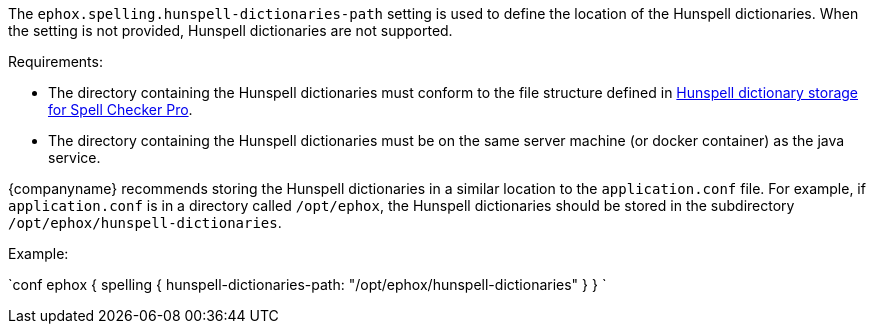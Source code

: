 The `ephox.spelling.hunspell-dictionaries-path` setting is used to define the location of the Hunspell dictionaries. When the setting is not provided, Hunspell dictionaries are not supported.

Requirements:

* The directory containing the Hunspell dictionaries must conform to the file structure defined in link:{baseurl}/enterprise/server/self-hosting-hunspell/#hunspelldictionarystorageforspellcheckerpro[Hunspell dictionary storage for Spell Checker Pro].
* The directory containing the Hunspell dictionaries must be on the same server machine (or docker container) as the java service.

{companyname} recommends storing the Hunspell dictionaries in a similar location to the `application.conf` file. For example, if `application.conf` is in a directory called `/opt/ephox`, the Hunspell dictionaries should be stored in the subdirectory `/opt/ephox/hunspell-dictionaries`.

Example:

`conf
ephox {
  spelling {
    hunspell-dictionaries-path: "/opt/ephox/hunspell-dictionaries"
  }
}
`
